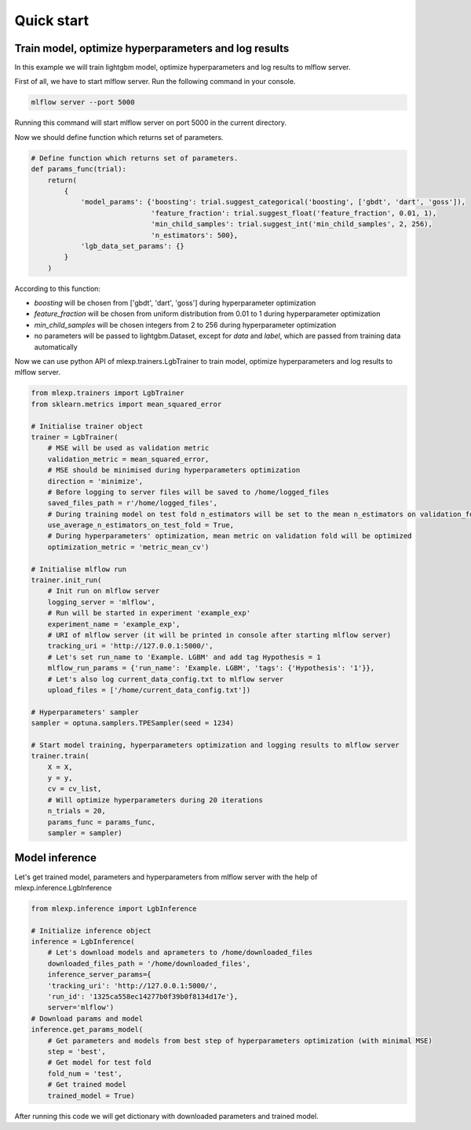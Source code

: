 Quick start
=============

Train model, optimize hyperparameters and log results
###########################################################

In this example we will train lightgbm model,
optimize hyperparameters and log results to mlflow server.

First of all, we have to start mlflow server. Run the following command in your console.

.. code-block:: console

    mlflow server --port 5000

Running this command will start mlflow server on port 5000 in the current directory.

Now we should define function which returns set of parameters.

.. code-block:: python

    # Define function which returns set of parameters.
    def params_func(trial):
        return(
            {
                'model_params': {'boosting': trial.suggest_categorical('boosting', ['gbdt', 'dart', 'goss']),
                                 'feature_fraction': trial.suggest_float('feature_fraction', 0.01, 1),
                                 'min_child_samples': trial.suggest_int('min_child_samples', 2, 256),
                                 'n_estimators': 500},
                'lgb_data_set_params': {}
            }
        )

According to this function:

- *boosting* will be chosen from ['gbdt', 'dart', 'goss'] during hyperparameter optimization
- *feature_fraction* will be chosen from uniform distribution from 0.01 to 1 during hyperparameter optimization
- *min_child_samples* will be chosen integers from 2 to 256 during hyperparameter optimization
- no parameters will be passed to lightgbm.Dataset, except for *data* and *label*, which are passed from training data automatically

Now we can use python API of mlexp.trainers.LgbTrainer to train model,
optimize hyperparameters and log results to mlflow server.

.. code-block:: python

    from mlexp.trainers import LgbTrainer
    from sklearn.metrics import mean_squared_error

    # Initialise trainer object
    trainer = LgbTrainer(
        # MSE will be used as validation metric
        validation_metric = mean_squared_error,
        # MSE should be minimised during hyperparameters optimization
        direction = 'minimize',
        # Before logging to server files will be saved to /home/logged_files
        saved_files_path = r'/home/logged_files',
        # During training model on test fold n_estimators will be set to the mean n_estimators on validation_folds
        use_average_n_estimators_on_test_fold = True,
        # During hyperparameters' optimization, mean metric on validation fold will be optimized
        optimization_metric = 'metric_mean_cv')

    # Initialise mlflow run
    trainer.init_run(
        # Init run on mlflow server
        logging_server = 'mlflow',
        # Run will be started in experiment 'example_exp'
        experiment_name = 'example_exp',
        # URI of mlflow server (it will be printed in console after starting mlflow server)
        tracking_uri = 'http://127.0.0.1:5000/',
        # Let's set run_name to 'Example. LGBM' and add tag Hypothesis = 1
        mlflow_run_params = {'run_name': 'Example. LGBM', 'tags': {'Hypothesis': '1'}},
        # Let's also log current_data_config.txt to mlflow server
        upload_files = ['/home/current_data_config.txt'])

    # Hyperparameters' sampler
    sampler = optuna.samplers.TPESampler(seed = 1234)

    # Start model training, hyperparameters optimization and logging results to mlflow server
    trainer.train(
        X = X,
        y = y,
        cv = cv_list,
        # Will optimize hyperparameters during 20 iterations
        n_trials = 20,
        params_func = params_func,
        sampler = sampler)


Model inference
###########################################################

Let's get trained model, parameters and hyperparameters from mlflow server with the help of
mlexp.inference.LgbInference

.. code-block:: python

    from mlexp.inference import LgbInference

    # Initialize inference object
    inference = LgbInference(
        # Let's download models and aprameters to /home/downloaded_files
        downloaded_files_path = '/home/downloaded_files',
        inference_server_params={
        'tracking_uri': 'http://127.0.0.1:5000/',
        'run_id': '1325ca558ec14277b0f39b0f8134d17e'},
        server='mlflow')
    # Download params and model
    inference.get_params_model(
        # Get parameters and models from best step of hyperparameters optimization (with minimal MSE)
        step = 'best',
        # Get model for test fold
        fold_num = 'test',
        # Get trained model
        trained_model = True)

After running this code we will get dictionary with downloaded parameters and trained model.